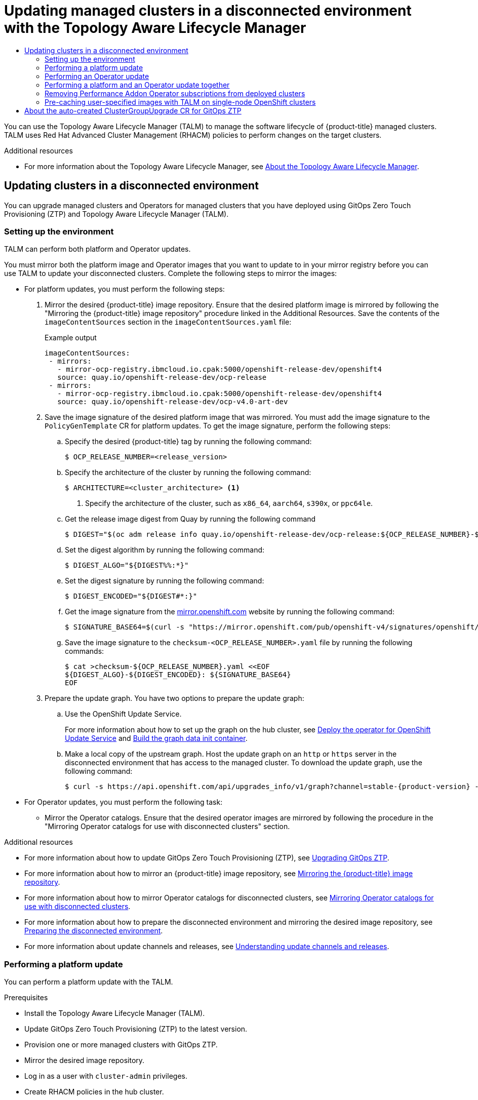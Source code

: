 :_mod-docs-content-type: ASSEMBLY
[id="ztp-topology-aware-lifecycle-manager"]
= Updating managed clusters in a disconnected environment with the {cgu-operator-full}
// The {product-title} attribute provides the context-sensitive name of the relevant OpenShift distribution, for example, "OpenShift Container Platform" or "OKD". The {product-version} attribute provides the product version relative to the distribution, for example "4.9".
// {product-title} and {product-version} are parsed when AsciiBinder queries the _distro_map.yml file in relation to the base branch of a pull request.
// See https://github.com/openshift/openshift-docs/blob/main/contributing_to_docs/doc_guidelines.adoc#product-name-and-version for more information on this topic.
// Other common attributes are defined in the following lines:
:data-uri:
:icons:
:experimental:
:toc: macro
:toc-title:
:imagesdir: images
:prewrap!:
:op-system-first: Red Hat Enterprise Linux CoreOS (RHCOS)
:op-system: RHCOS
:op-system-lowercase: rhcos
:op-system-base: RHEL
:op-system-base-full: Red Hat Enterprise Linux (RHEL)
:op-system-version: 8.x
:tsb-name: Template Service Broker
:kebab: image:kebab.png[title="Options menu"]
:rh-openstack-first: Red Hat OpenStack Platform (RHOSP)
:rh-openstack: RHOSP
:ai-full: Assisted Installer
:ai-version: 2.3
:cluster-manager-first: Red Hat OpenShift Cluster Manager
:cluster-manager: OpenShift Cluster Manager
:cluster-manager-url: link:https://console.redhat.com/openshift[OpenShift Cluster Manager Hybrid Cloud Console]
:cluster-manager-url-pull: link:https://console.redhat.com/openshift/install/pull-secret[pull secret from the Red Hat OpenShift Cluster Manager]
:insights-advisor-url: link:https://console.redhat.com/openshift/insights/advisor/[Insights Advisor]
:hybrid-console: Red Hat Hybrid Cloud Console
:hybrid-console-second: Hybrid Cloud Console
:oadp-first: OpenShift API for Data Protection (OADP)
:oadp-full: OpenShift API for Data Protection
:oc-first: pass:quotes[OpenShift CLI (`oc`)]
:product-registry: OpenShift image registry
:rh-storage-first: Red Hat OpenShift Data Foundation
:rh-storage: OpenShift Data Foundation
:rh-rhacm-first: Red Hat Advanced Cluster Management (RHACM)
:rh-rhacm: RHACM
:rh-rhacm-version: 2.8
:sandboxed-containers-first: OpenShift sandboxed containers
:sandboxed-containers-operator: OpenShift sandboxed containers Operator
:sandboxed-containers-version: 1.3
:sandboxed-containers-version-z: 1.3.3
:sandboxed-containers-legacy-version: 1.3.2
:cert-manager-operator: cert-manager Operator for Red Hat OpenShift
:secondary-scheduler-operator-full: Secondary Scheduler Operator for Red Hat OpenShift
:secondary-scheduler-operator: Secondary Scheduler Operator
// Backup and restore
:velero-domain: velero.io
:velero-version: 1.11
:launch: image:app-launcher.png[title="Application Launcher"]
:mtc-short: MTC
:mtc-full: Migration Toolkit for Containers
:mtc-version: 1.8
:mtc-version-z: 1.8.0
// builds (Valid only in 4.11 and later)
:builds-v2title: Builds for Red Hat OpenShift
:builds-v2shortname: OpenShift Builds v2
:builds-v1shortname: OpenShift Builds v1
//gitops
:gitops-title: Red Hat OpenShift GitOps
:gitops-shortname: GitOps
:gitops-ver: 1.1
:rh-app-icon: image:red-hat-applications-menu-icon.jpg[title="Red Hat applications"]
//pipelines
:pipelines-title: Red Hat OpenShift Pipelines
:pipelines-shortname: OpenShift Pipelines
:pipelines-ver: pipelines-1.12
:pipelines-version-number: 1.12
:tekton-chains: Tekton Chains
:tekton-hub: Tekton Hub
:artifact-hub: Artifact Hub
:pac: Pipelines as Code
//odo
:odo-title: odo
//OpenShift Kubernetes Engine
:oke: OpenShift Kubernetes Engine
//OpenShift Platform Plus
:opp: OpenShift Platform Plus
//openshift virtualization (cnv)
:VirtProductName: OpenShift Virtualization
:VirtVersion: 4.14
:KubeVirtVersion: v0.59.0
:HCOVersion: 4.14.0
:CNVNamespace: openshift-cnv
:CNVOperatorDisplayName: OpenShift Virtualization Operator
:CNVSubscriptionSpecSource: redhat-operators
:CNVSubscriptionSpecName: kubevirt-hyperconverged
:delete: image:delete.png[title="Delete"]
//distributed tracing
:DTProductName: Red Hat OpenShift distributed tracing platform
:DTShortName: distributed tracing platform
:DTProductVersion: 2.9
:JaegerName: Red Hat OpenShift distributed tracing platform (Jaeger)
:JaegerShortName: distributed tracing platform (Jaeger)
:JaegerVersion: 1.47.0
:OTELName: Red Hat OpenShift distributed tracing data collection
:OTELShortName: distributed tracing data collection
:OTELOperator: Red Hat OpenShift distributed tracing data collection Operator
:OTELVersion: 0.81.0
:TempoName: Red Hat OpenShift distributed tracing platform (Tempo)
:TempoShortName: distributed tracing platform (Tempo)
:TempoOperator: Tempo Operator
:TempoVersion: 2.1.1
//logging
:logging-title: logging subsystem for Red Hat OpenShift
:logging-title-uc: Logging subsystem for Red Hat OpenShift
:logging: logging subsystem
:logging-uc: Logging subsystem
//serverless
:ServerlessProductName: OpenShift Serverless
:ServerlessProductShortName: Serverless
:ServerlessOperatorName: OpenShift Serverless Operator
:FunctionsProductName: OpenShift Serverless Functions
//service mesh v2
:product-dedicated: Red Hat OpenShift Dedicated
:product-rosa: Red Hat OpenShift Service on AWS
:SMProductName: Red Hat OpenShift Service Mesh
:SMProductShortName: Service Mesh
:SMProductVersion: 2.4.4
:MaistraVersion: 2.4
//Service Mesh v1
:SMProductVersion1x: 1.1.18.2
//Windows containers
:productwinc: Red Hat OpenShift support for Windows Containers
// Red Hat Quay Container Security Operator
:rhq-cso: Red Hat Quay Container Security Operator
// Red Hat Quay
:quay: Red Hat Quay
:sno: single-node OpenShift
:sno-caps: Single-node OpenShift
//TALO and Redfish events Operators
:cgu-operator-first: Topology Aware Lifecycle Manager (TALM)
:cgu-operator-full: Topology Aware Lifecycle Manager
:cgu-operator: TALM
:redfish-operator: Bare Metal Event Relay
//Formerly known as CodeReady Containers and CodeReady Workspaces
:openshift-local-productname: Red Hat OpenShift Local
:openshift-dev-spaces-productname: Red Hat OpenShift Dev Spaces
// Factory-precaching-cli tool
:factory-prestaging-tool: factory-precaching-cli tool
:factory-prestaging-tool-caps: Factory-precaching-cli tool
:openshift-networking: Red Hat OpenShift Networking
// TODO - this probably needs to be different for OKD
//ifdef::openshift-origin[]
//:openshift-networking: OKD Networking
//endif::[]
// logical volume manager storage
:lvms-first: Logical volume manager storage (LVM Storage)
:lvms: LVM Storage
//Operator SDK version
:osdk_ver: 1.31.0
//Operator SDK version that shipped with the previous OCP 4.x release
:osdk_ver_n1: 1.28.0
//Next-gen (OCP 4.14+) Operator Lifecycle Manager, aka "v1"
:olmv1: OLM 1.0
:olmv1-first: Operator Lifecycle Manager (OLM) 1.0
:ztp-first: GitOps Zero Touch Provisioning (ZTP)
:ztp: GitOps ZTP
:3no: three-node OpenShift
:3no-caps: Three-node OpenShift
:run-once-operator: Run Once Duration Override Operator
// Web terminal
:web-terminal-op: Web Terminal Operator
:devworkspace-op: DevWorkspace Operator
:secrets-store-driver: Secrets Store CSI driver
:secrets-store-operator: Secrets Store CSI Driver Operator
//AWS STS
:sts-first: Security Token Service (STS)
:sts-full: Security Token Service
:sts-short: STS
//Cloud provider names
//AWS
:aws-first: Amazon Web Services (AWS)
:aws-full: Amazon Web Services
:aws-short: AWS
//GCP
:gcp-first: Google Cloud Platform (GCP)
:gcp-full: Google Cloud Platform
:gcp-short: GCP
//alibaba cloud
:alibaba: Alibaba Cloud
// IBM Cloud VPC
:ibmcloudVPCProductName: IBM Cloud VPC
:ibmcloudVPCRegProductName: IBM(R) Cloud VPC
// IBM Cloud
:ibm-cloud-bm: IBM Cloud Bare Metal (Classic)
:ibm-cloud-bm-reg: IBM Cloud(R) Bare Metal (Classic)
// IBM Power
:ibmpowerProductName: IBM Power
:ibmpowerRegProductName: IBM(R) Power
// IBM zSystems
:ibmzProductName: IBM Z
:ibmzRegProductName: IBM(R) Z
:linuxoneProductName: IBM(R) LinuxONE
//Azure
:azure-full: Microsoft Azure
:azure-short: Azure
//vSphere
:vmw-full: VMware vSphere
:vmw-short: vSphere
//Oracle
:oci-first: Oracle(R) Cloud Infrastructure
:oci: OCI
:ocvs-first: Oracle(R) Cloud VMware Solution (OCVS)
:ocvs: OCVS
:context: ztp-talm

toc::[]

You can use the {cgu-operator-first} to manage the software lifecycle of {product-title} managed clusters. {cgu-operator} uses {rh-rhacm-first} policies to perform changes on the target clusters.

:FeatureName: The Topology Aware Lifecycle Manager

[role="_additional-resources"]
.Additional resources

* For more information about the {cgu-operator-full}, see xref:../../scalability_and_performance/ztp_far_edge/cnf-talm-for-cluster-upgrades.adoc#cnf-about-topology-aware-lifecycle-manager-config_cnf-topology-aware-lifecycle-manager[About the {cgu-operator-full}].

:leveloffset: +1

// Module included in the following assemblies:
//
// * scalability_and_performance/ztp_far_edge/ztp-talm-updating-managed-policies.adoc

:_mod-docs-content-type: PROCEDURE
[id="talo-platform-prepare-end-to-end_{context}"]
= Updating clusters in a disconnected environment

You can upgrade managed clusters and Operators for managed clusters that you have deployed using {ztp-first} and {cgu-operator-first}.

[id="talo-platform-prepare-for-update-env-setup_{context}"]
== Setting up the environment

{cgu-operator} can perform both platform and Operator updates.

You must mirror both the platform image and Operator images that you want to update to in your mirror registry before you can use {cgu-operator} to update your disconnected clusters. Complete the following steps to mirror the images:

* For platform updates, you must perform the following steps:
+
. Mirror the desired {product-title} image repository. Ensure that the desired platform image is mirrored by following the "Mirroring the {product-title} image repository" procedure linked in the Additional Resources. Save the contents of the `imageContentSources` section in the `imageContentSources.yaml` file:
+
.Example output
[source,yaml]
----
imageContentSources:
 - mirrors:
   - mirror-ocp-registry.ibmcloud.io.cpak:5000/openshift-release-dev/openshift4
   source: quay.io/openshift-release-dev/ocp-release
 - mirrors:
   - mirror-ocp-registry.ibmcloud.io.cpak:5000/openshift-release-dev/openshift4
   source: quay.io/openshift-release-dev/ocp-v4.0-art-dev
----

. Save the image signature of the desired platform image that was mirrored. You must add the image signature to the `PolicyGenTemplate` CR for platform updates. To get the image signature, perform the following steps:

.. Specify the desired {product-title} tag by running the following command:
+
[source,terminal]
----
$ OCP_RELEASE_NUMBER=<release_version>
----

.. Specify the architecture of the cluster by running the following command:
+
[source,terminal]
----
$ ARCHITECTURE=<cluster_architecture> <1>
----
<1> Specify the architecture of the cluster, such as `x86_64`, `aarch64`, `s390x`, or `ppc64le`.


.. Get the release image digest from Quay by running the following command
+
[source,terminal]
----
$ DIGEST="$(oc adm release info quay.io/openshift-release-dev/ocp-release:${OCP_RELEASE_NUMBER}-${ARCHITECTURE} | sed -n 's/Pull From: .*@//p')"
----

.. Set the digest algorithm by running the following command:
+
[source,terminal]
----
$ DIGEST_ALGO="${DIGEST%%:*}"
----

.. Set the digest signature by running the following command:
+
[source,terminal]
----
$ DIGEST_ENCODED="${DIGEST#*:}"
----

.. Get the image signature from the link:https://mirror.openshift.com/pub/openshift-v4/signatures/openshift/release/[mirror.openshift.com] website by running the following command:
+
[source,terminal]
----
$ SIGNATURE_BASE64=$(curl -s "https://mirror.openshift.com/pub/openshift-v4/signatures/openshift/release/${DIGEST_ALGO}=${DIGEST_ENCODED}/signature-1" | base64 -w0 && echo)
----

.. Save the image signature to the `checksum-<OCP_RELEASE_NUMBER>.yaml` file by running the following commands:
+
[source,terminal]
----
$ cat >checksum-${OCP_RELEASE_NUMBER}.yaml <<EOF
${DIGEST_ALGO}-${DIGEST_ENCODED}: ${SIGNATURE_BASE64}
EOF
----

. Prepare the update graph. You have two options to prepare the update graph:

.. Use the OpenShift Update Service.
+
For more information about how to set up the graph on the hub cluster, see link:https://access.redhat.com/documentation/en-us/red_hat_advanced_cluster_management_for_kubernetes/2.4/html/clusters/managing-your-clusters#deploy-the-operator-for-cincinnati[Deploy the operator for OpenShift Update Service] and link:https://access.redhat.com/documentation/en-us/red_hat_advanced_cluster_management_for_kubernetes/2.4/html/clusters/managing-your-clusters#build-the-graph-data-init-container[Build the graph data init container].

.. Make a local copy of the upstream graph. Host the update graph on an `http` or `https` server in the disconnected environment that has access to the managed cluster. To download the update graph, use the following command:
+
[source,terminal,subs="attributes+"]
----
$ curl -s https://api.openshift.com/api/upgrades_info/v1/graph?channel=stable-{product-version} -o ~/upgrade-graph_stable-{product-version}
----

* For Operator updates, you must perform the following task:

** Mirror the Operator catalogs. Ensure that the desired operator images are mirrored by following the procedure in the "Mirroring Operator catalogs for use with disconnected clusters" section.

:leveloffset!:

[role="_additional-resources"]
.Additional resources

* For more information about how to update {ztp-first}, see xref:../../scalability_and_performance/ztp_far_edge/ztp-updating-gitops.adoc#ztp-updating-gitops[Upgrading {ztp}].

* For more information about how to mirror an {product-title} image repository, see xref:../../installing/disconnected_install/installing-mirroring-installation-images.adoc#installation-mirror-repository_installing-mirroring-installation-images[Mirroring the {product-title} image repository].

* For more information about how to mirror Operator catalogs for disconnected clusters, see xref:../../installing/disconnected_install/installing-mirroring-installation-images.adoc#olm-mirror-catalog_installing-mirroring-installation-images[Mirroring Operator catalogs for use with disconnected clusters].

* For more information about how to prepare the disconnected environment and mirroring the desired image repository, see xref:../../scalability_and_performance/ztp_far_edge/ztp-preparing-the-hub-cluster.adoc#ztp-preparing-the-hub-cluster[Preparing the disconnected environment].

* For more information about update channels and releases, see xref:../../updating/understanding_updates/understanding-update-channels-release.adoc#understanding-update-channels-releases[Understanding update channels and releases].

:leveloffset: +2

// Module included in the following assemblies:
//
// * scalability_and_performance/ztp_far_edge/ztp-talm-updating-managed-policies.adoc

:_mod-docs-content-type: PROCEDURE
[id="talo-platform-update_{context}"]
= Performing a platform update

You can perform a platform update with the {cgu-operator}.

.Prerequisites

* Install the {cgu-operator-first}.
* Update {ztp-first} to the latest version.
* Provision one or more managed clusters with {ztp}.
* Mirror the desired image repository.
* Log in as a user with `cluster-admin` privileges.
* Create {rh-rhacm} policies in the hub cluster.

.Procedure

. Create a `PolicyGenTemplate` CR for the platform update:
.. Save the following contents of the `PolicyGenTemplate` CR in the `du-upgrade.yaml` file.
+
.Example of `PolicyGenTemplate` for platform update
+
[source,yaml,subs="attributes+"]
----
apiVersion: ran.openshift.io/v1
kind: PolicyGenTemplate
metadata:
  name: "du-upgrade"
  namespace: "ztp-group-du-sno"
spec:
  bindingRules:
    group-du-sno: ""
  mcp: "master"
  remediationAction: inform
  sourceFiles:
    - fileName: ImageSignature.yaml <1>
      policyName: "platform-upgrade-prep"
      binaryData:
        ${DIGEST_ALGO}-${DIGEST_ENCODED}: ${SIGNATURE_BASE64} <2>
    - fileName: DisconnectedICSP.yaml
      policyName: "platform-upgrade-prep"
      metadata:
        name: disconnected-internal-icsp-for-ocp
      spec:
        repositoryDigestMirrors: <3>
          - mirrors:
            - quay-intern.example.com/ocp4/openshift-release-dev
            source: quay.io/openshift-release-dev/ocp-release
          - mirrors:
            - quay-intern.example.com/ocp4/openshift-release-dev
            source: quay.io/openshift-release-dev/ocp-v4.0-art-dev
    - fileName: ClusterVersion.yaml <4>
      policyName: "platform-upgrade"
      metadata:
        name: version
      spec:
        channel: "stable-{product-version}"
        upstream: http://upgrade.example.com/images/upgrade-graph_stable-{product-version}
        desiredUpdate:
          version: {product-version}.4
      status:
        history:
          - version: {product-version}.4
            state: "Completed"
----
<1> The `ConfigMap` CR contains the signature of the desired release image to update to.
<2> Shows the image signature of the desired {product-title} release. Get the signature from the `checksum-${OCP_RELEASE_NUMBER}.yaml` file you saved when following the procedures in the "Setting up the environment" section.
<3> Shows the mirror repository that contains the desired {product-title} image. Get the mirrors from the `imageContentSources.yaml` file that you saved when following the procedures in the "Setting up the environment" section.
<4> Shows the `ClusterVersion` CR to trigger the update. The `channel`, `upstream`, and `desiredVersion` fields are all required for image pre-caching.
+
The `PolicyGenTemplate` CR generates two policies:

* The `du-upgrade-platform-upgrade-prep` policy does the preparation work for the platform update. It creates the `ConfigMap` CR for the desired release image signature, creates the image content source of the mirrored release image repository, and updates the cluster version with the desired update channel and the update graph reachable by the managed cluster in the disconnected environment.

* The `du-upgrade-platform-upgrade` policy is used to perform platform upgrade.

.. Add the `du-upgrade.yaml` file contents to the `kustomization.yaml` file located in the {ztp} Git repository for the `PolicyGenTemplate` CRs and push the changes to the Git repository.
+
ArgoCD pulls the changes from the Git repository and generates the policies on the hub cluster.

.. Check the created policies by running the following command:
+
[source,terminal]
----
$ oc get policies -A | grep platform-upgrade
----

. Create the `ClusterGroupUpdate` CR for the platform update with the `spec.enable` field set to `false`.

.. Save the content of the platform update `ClusterGroupUpdate` CR with the `du-upgrade-platform-upgrade-prep` and the `du-upgrade-platform-upgrade` policies and the target clusters to the `cgu-platform-upgrade.yml` file, as shown in the following example:
+
[source,yaml]
----
apiVersion: ran.openshift.io/v1alpha1
kind: ClusterGroupUpgrade
metadata:
  name: cgu-platform-upgrade
  namespace: default
spec:
  managedPolicies:
  - du-upgrade-platform-upgrade-prep
  - du-upgrade-platform-upgrade
  preCaching: false
  clusters:
  - spoke1
  remediationStrategy:
    maxConcurrency: 1
  enable: false
----

.. Apply the `ClusterGroupUpdate` CR to the hub cluster by running the following command:
+
[source,terminal]
----
$ oc apply -f cgu-platform-upgrade.yml
----

. Optional: Pre-cache the images for the platform update.
.. Enable pre-caching in the `ClusterGroupUpdate` CR by running the following command:
+
[source,terminal]
----
$ oc --namespace=default patch clustergroupupgrade.ran.openshift.io/cgu-platform-upgrade \
--patch '{"spec":{"preCaching": true}}' --type=merge
----

.. Monitor the update process and wait for the pre-caching to complete. Check the status of pre-caching by running the following command on the hub cluster:
+
[source,terminal]
----
$ oc get cgu cgu-platform-upgrade -o jsonpath='{.status.precaching.status}'
----

. Start the platform update:
.. Enable the `cgu-platform-upgrade` policy and disable pre-caching by running the following command:
+
[source,terminal]
----
$ oc --namespace=default patch clustergroupupgrade.ran.openshift.io/cgu-platform-upgrade \
--patch '{"spec":{"enable":true, "preCaching": false}}' --type=merge
----

.. Monitor the process. Upon completion, ensure that the policy is compliant by running the following command:
+
[source,terminal]
----
$ oc get policies --all-namespaces
----

:leveloffset!:

[role="_additional-resources"]
.Additional resources

* For more information about mirroring the images in a disconnected environment, see xref:../../scalability_and_performance/ztp_far_edge/ztp-preparing-the-hub-cluster.adoc#ztp-acm-adding-images-to-mirror-registry_ztp-preparing-the-hub-cluster[Preparing the disconnected environment].

:leveloffset: +2

// Module included in the following assemblies:
//
// * scalability_and_performance/ztp_far_edge/ztp-talm-updating-managed-policies.adoc

:_mod-docs-content-type: PROCEDURE
[id="talo-operator-update_{context}"]
= Performing an Operator update

You can perform an Operator update with the {cgu-operator}.

.Prerequisites

* Install the {cgu-operator-first}.
* Update {ztp-first} to the latest version.
* Provision one or more managed clusters with {ztp}.
* Mirror the desired index image, bundle images, and all Operator images referenced in the bundle images.
* Log in as a user with `cluster-admin` privileges.
* Create {rh-rhacm} policies in the hub cluster.

.Procedure

. Update the `PolicyGenTemplate` CR for the Operator update.
.. Update the `du-upgrade` `PolicyGenTemplate` CR with the following additional contents in the `du-upgrade.yaml` file:
+
[source,yaml,subs="attributes+"]
----
apiVersion: ran.openshift.io/v1
kind: PolicyGenTemplate
metadata:
  name: "du-upgrade"
  namespace: "ztp-group-du-sno"
spec:
  bindingRules:
    group-du-sno: ""
  mcp: "master"
  remediationAction: inform
  sourceFiles:
    - fileName: DefaultCatsrc.yaml
      remediationAction: inform
      policyName: "operator-catsrc-policy"
      metadata:
        name: redhat-operators
      spec:
        displayName: Red Hat Operators Catalog
        image: registry.example.com:5000/olm/redhat-operators:v{product-version} <1>
        updateStrategy: <2>
          registryPoll:
            interval: 1h
      status:
        connectionState:
            lastObservedState: READY <3>
----
<1> The index image URL contains the desired Operator images. If the index images are always pushed to the same image name and tag, this change is not needed.
<2> Set how frequently the Operator Lifecycle Manager (OLM) polls the index image for new Operator versions with the `registryPoll.interval` field. This change is not needed if a new index image tag is always pushed for y-stream and z-stream Operator updates. The `registryPoll.interval` field can be set to a shorter interval to expedite the update, however shorter intervals increase computational load. To counteract this, you can restore `registryPoll.interval` to the default value once the update is complete.
<3> Last observed state of the catalog connection. The `READY` value ensures that the `CatalogSource` policy is ready, indicating that the index pod is pulled and is running. This way, {cgu-operator} upgrades the Operators based on up-to-date policy compliance states.

.. This update generates one policy, `du-upgrade-operator-catsrc-policy`, to update the `redhat-operators` catalog source with the new index images that contain the desired Operators images.
+
[NOTE]
====
If you want to use the image pre-caching for Operators and there are Operators from a different catalog source other than `redhat-operators`,  you must perform the following tasks:

* Prepare a separate catalog source policy with the new index image or registry poll interval update for the different catalog source.
* Prepare a separate subscription policy for the desired Operators that are from the different catalog source.
====
+
For example, the desired SRIOV-FEC Operator is available in the `certified-operators` catalog source. To update the catalog source and the Operator subscription, add the following contents to generate two policies, `du-upgrade-fec-catsrc-policy` and `du-upgrade-subscriptions-fec-policy`:
+
[source,yaml]
----
apiVersion: ran.openshift.io/v1
kind: PolicyGenTemplate
metadata:
  name: "du-upgrade"
  namespace: "ztp-group-du-sno"
spec:
  bindingRules:
    group-du-sno: ""
  mcp: "master"
  remediationAction: inform
  sourceFiles:
       …
    - fileName: DefaultCatsrc.yaml
      remediationAction: inform
      policyName: "fec-catsrc-policy"
      metadata:
        name: certified-operators
      spec:
        displayName: Intel SRIOV-FEC Operator
        image: registry.example.com:5000/olm/far-edge-sriov-fec:v4.10
        updateStrategy:
          registryPoll:
            interval: 10m
    - fileName: AcceleratorsSubscription.yaml
      policyName: "subscriptions-fec-policy"
      spec:
        channel: "stable"
        source: certified-operators
----

.. Remove the specified subscriptions channels in the common `PolicyGenTemplate` CR, if they exist. The default subscriptions channels from the {ztp} image are used for the update.
+
[NOTE]
====
The default channel for the Operators applied through {ztp} {product-version} is `stable`, except for the `performance-addon-operator`. As of {product-title} 4.11, the `performance-addon-operator` functionality was moved to the `node-tuning-operator`. For the 4.10 release, the default channel for PAO is `v4.10`. You can also specify the default channels in the common `PolicyGenTemplate` CR.
====

.. Push the `PolicyGenTemplate` CRs updates to the {ztp} Git repository.
+
ArgoCD pulls the changes from the Git repository and generates the policies on the hub cluster.

.. Check the created policies by running the following command:
+
[source,terminal]
----
$ oc get policies -A | grep -E "catsrc-policy|subscription"
----

. Apply the required catalog source updates before starting the Operator update.

.. Save the content of the `ClusterGroupUpgrade` CR named `operator-upgrade-prep` with the catalog source policies and the target managed clusters to the `cgu-operator-upgrade-prep.yml` file:
+
[source,yaml]
----
apiVersion: ran.openshift.io/v1alpha1
kind: ClusterGroupUpgrade
metadata:
  name: cgu-operator-upgrade-prep
  namespace: default
spec:
  clusters:
  - spoke1
  enable: true
  managedPolicies:
  - du-upgrade-operator-catsrc-policy
  remediationStrategy:
    maxConcurrency: 1
----

.. Apply the policy to the hub cluster by running the following command:
+
[source,terminal]
----
$ oc apply -f cgu-operator-upgrade-prep.yml
----

.. Monitor the update process. Upon completion, ensure that the policy is compliant by running the following command:
+
[source,terminal]
----
$ oc get policies -A | grep -E "catsrc-policy"
----

. Create the `ClusterGroupUpgrade` CR for the Operator update with the `spec.enable` field set to `false`.
.. Save the content of the Operator update `ClusterGroupUpgrade` CR with the `du-upgrade-operator-catsrc-policy` policy and the subscription policies created from the common `PolicyGenTemplate` and the target clusters to the `cgu-operator-upgrade.yml` file, as shown in the following example:
+
[source,yaml]
----
apiVersion: ran.openshift.io/v1alpha1
kind: ClusterGroupUpgrade
metadata:
  name: cgu-operator-upgrade
  namespace: default
spec:
  managedPolicies:
  - du-upgrade-operator-catsrc-policy <1>
  - common-subscriptions-policy <2>
  preCaching: false
  clusters:
  - spoke1
  remediationStrategy:
    maxConcurrency: 1
  enable: false
----
<1> The policy is needed by the image pre-caching feature to retrieve the operator images from the catalog source.
<2> The policy contains Operator subscriptions. If you have followed the structure and content of the reference `PolicyGenTemplates`, all Operator subscriptions are grouped into the `common-subscriptions-policy` policy.
+
[NOTE]
====
One `ClusterGroupUpgrade` CR can only pre-cache the images of the desired Operators defined in the subscription policy from one catalog source included in the `ClusterGroupUpgrade` CR. If the desired Operators are from different catalog sources, such as in the example of the SRIOV-FEC Operator, another `ClusterGroupUpgrade` CR must be created with `du-upgrade-fec-catsrc-policy` and `du-upgrade-subscriptions-fec-policy` policies for the SRIOV-FEC Operator images pre-caching and update.
====

.. Apply the `ClusterGroupUpgrade` CR to the hub cluster by running the following command:
+
[source,terminal]
----
$ oc apply -f cgu-operator-upgrade.yml
----

. Optional: Pre-cache the images for the Operator update.

.. Before starting image pre-caching, verify the subscription policy is `NonCompliant` at this point by running the following command:
+
[source,terminal]
----
$ oc get policy common-subscriptions-policy -n <policy_namespace>
----
+
.Example output
+
[source,terminal]
----
NAME                          REMEDIATION ACTION   COMPLIANCE STATE     AGE
common-subscriptions-policy   inform               NonCompliant         27d
----

.. Enable pre-caching in the `ClusterGroupUpgrade` CR by running the following command:
+
[source,terminal]
----
$ oc --namespace=default patch clustergroupupgrade.ran.openshift.io/cgu-operator-upgrade \
--patch '{"spec":{"preCaching": true}}' --type=merge
----

.. Monitor the process and wait for the pre-caching to complete. Check the status of pre-caching by running the following command on the managed cluster:
+
[source,terminal]
----
$ oc get cgu cgu-operator-upgrade -o jsonpath='{.status.precaching.status}'
----

.. Check if the pre-caching is completed before starting the update by running the following command:
+
[source,terminal]
----
$ oc get cgu -n default cgu-operator-upgrade -ojsonpath='{.status.conditions}' | jq
----
+
.Example output
+
[source,json]
----
[
    {
      "lastTransitionTime": "2022-03-08T20:49:08.000Z",
      "message": "The ClusterGroupUpgrade CR is not enabled",
      "reason": "UpgradeNotStarted",
      "status": "False",
      "type": "Ready"
    },
    {
      "lastTransitionTime": "2022-03-08T20:55:30.000Z",
      "message": "Precaching is completed",
      "reason": "PrecachingCompleted",
      "status": "True",
      "type": "PrecachingDone"
    }
]
----

. Start the Operator update.

.. Enable the `cgu-operator-upgrade` `ClusterGroupUpgrade` CR and disable pre-caching to start the Operator update by running the following command:
+
[source,terminal]
----
$ oc --namespace=default patch clustergroupupgrade.ran.openshift.io/cgu-operator-upgrade \
--patch '{"spec":{"enable":true, "preCaching": false}}' --type=merge
----

.. Monitor the process. Upon completion, ensure that the policy is compliant by running the following command:
+
[source,terminal]
----
$ oc get policies --all-namespaces
----

:leveloffset!:

[role="_additional-resources"]
.Additional resources

* For more information about updating {ztp}, see xref:../../scalability_and_performance/ztp_far_edge/ztp-updating-gitops.adoc#ztp-updating-gitops[Upgrading {ztp}].

* xref:../../scalability_and_performance/ztp_far_edge/ztp-talm-updating-managed-policies.adoc#cnf-topology-aware-lifecycle-manager-operator-troubleshooting_ztp-talm[Troubleshooting missed Operator updates due to out-of-date policy compliance states].

:leveloffset: +3

// Module included in the following assemblies:
//
// * scalability_and_performance/ztp_far_edge/ztp-talm-updating-managed-policies.adoc

:_mod-docs-content-type: PROCEDURE
[id="cnf-topology-aware-lifecycle-manager-operator-troubleshooting_{context}"]
= Troubleshooting missed Operator updates due to out-of-date policy compliance states

In some scenarios, {cgu-operator-first} might miss Operator updates due to an out-of-date policy compliance state.

After a catalog source update, it takes time for the Operator Lifecycle Manager (OLM) to update the subscription status. The status of the subscription policy might continue to show as compliant while {cgu-operator} decides whether remediation is needed. As a result, the Operator specified in the subscription policy does not get upgraded.

To avoid this scenario, add another catalog source configuration to the `PolicyGenTemplate` and specify this configuration in the subscription for any Operators that require an update.

.Procedure

. Add a catalog source configuration in the `PolicyGenTemplate` resource:
+
[source,yaml]
----
- fileName: DefaultCatsrc.yaml
      remediationAction: inform
      policyName: "operator-catsrc-policy"
      metadata:
        name: redhat-operators
      spec:
        displayName: Red Hat Operators Catalog
        image: registry.example.com:5000/olm/redhat-operators:v{product-version}
        updateStrategy:
          registryPoll:
            interval: 1h
      status:
        connectionState:
            lastObservedState: READY
- fileName: DefaultCatsrc.yaml
      remediationAction: inform
      policyName: "operator-catsrc-policy"
      metadata:
        name: redhat-operators-v2 <1>
      spec:
        displayName: Red Hat Operators Catalog v2 <2>
        image: registry.example.com:5000/olredhat-operators:<version> <3>
        updateStrategy:
          registryPoll:
            interval: 1h
      status:
        connectionState:
            lastObservedState: READY
----
<1> Update the name for the new configuration.
<2> Update the display name for the new configuration.
<3> Update the index image URL. This `fileName.spec.image` field overrides any configuration in the `DefaultCatsrc.yaml` file.

. Update the `Subscription` resource to point to the new configuration for Operators that require an update:
+
[source,yaml]
----
apiVersion: operators.coreos.com/v1alpha1
kind: Subscription
metadata:
  name: operator-subscription
  namespace: operator-namspace
# ...
spec:
  source: redhat-operators-v2 <1>
# ...
----
<1> Enter the name of the additional catalog source configuration that you defined in the `PolicyGenTemplate` resource.

:leveloffset!:

:leveloffset: +2

// Module included in the following assemblies:
//
// * scalability_and_performance/ztp_far_edge/ztp-talm-updating-managed-policies.adoc

:_mod-docs-content-type: PROCEDURE
[id="talo-operator-and-platform-update_{context}"]
= Performing a platform and an Operator update together

You can perform a platform and an Operator update at the same time.

.Prerequisites

* Install the {cgu-operator-first}.
* Update {ztp-first} to the latest version.
* Provision one or more managed clusters with {ztp}.
* Log in as a user with `cluster-admin` privileges.
* Create {rh-rhacm} policies in the hub cluster.

.Procedure

. Create the `PolicyGenTemplate` CR for the updates by following the steps described in the "Performing a platform update" and "Performing an Operator update" sections.

. Apply the prep work for the platform and the Operator update.

.. Save the content of the `ClusterGroupUpgrade` CR with the policies for platform update preparation work, catalog source updates, and target clusters to the `cgu-platform-operator-upgrade-prep.yml` file, for example:
+
[source,yaml]
----
apiVersion: ran.openshift.io/v1alpha1
kind: ClusterGroupUpgrade
metadata:
  name: cgu-platform-operator-upgrade-prep
  namespace: default
spec:
  managedPolicies:
  - du-upgrade-platform-upgrade-prep
  - du-upgrade-operator-catsrc-policy
  clusterSelector:
  - group-du-sno
  remediationStrategy:
    maxConcurrency: 10
  enable: true
----

.. Apply the `cgu-platform-operator-upgrade-prep.yml` file to the hub cluster by running the following command:
+
[source,terminal]
----
$ oc apply -f cgu-platform-operator-upgrade-prep.yml
----

.. Monitor the process. Upon completion, ensure that the policy is compliant by running the following command:
+
[source,terminal]
----
$ oc get policies --all-namespaces
----

. Create the `ClusterGroupUpdate` CR for the platform and the Operator update with the `spec.enable` field set to `false`.
.. Save the contents of the platform and Operator update `ClusterGroupUpdate` CR with the policies and the target clusters to the `cgu-platform-operator-upgrade.yml` file, as shown in the following example:
+
[source,yaml]
----
apiVersion: ran.openshift.io/v1alpha1
kind: ClusterGroupUpgrade
metadata:
  name: cgu-du-upgrade
  namespace: default
spec:
  managedPolicies:
  - du-upgrade-platform-upgrade <1>
  - du-upgrade-operator-catsrc-policy <2>
  - common-subscriptions-policy <3>
  preCaching: true
  clusterSelector:
  - group-du-sno
  remediationStrategy:
    maxConcurrency: 1
  enable: false
----
<1> This is the platform update policy.
<2> This is the policy containing the catalog source information for the Operators to be updated. It is needed for the pre-caching feature to determine which Operator images to download to the managed cluster.
<3> This is the policy to update the Operators.

.. Apply the `cgu-platform-operator-upgrade.yml` file to the hub cluster by running the following command:
+
[source,terminal]
----
$ oc apply -f cgu-platform-operator-upgrade.yml
----

. Optional: Pre-cache the images for the platform and the Operator update.
.. Enable pre-caching in the `ClusterGroupUpgrade` CR by running the following command:
+
[source,terminal]
----
$ oc --namespace=default patch clustergroupupgrade.ran.openshift.io/cgu-du-upgrade \
--patch '{"spec":{"preCaching": true}}' --type=merge
----

.. Monitor the update process and wait for the pre-caching to complete. Check the status of pre-caching by running the following command on the managed cluster:
+
[source,terminal]
----
$ oc get jobs,pods -n openshift-talm-pre-cache
----

.. Check if the pre-caching is completed before starting the update by running the following command:
+
[source,terminal]
----
$ oc get cgu cgu-du-upgrade -ojsonpath='{.status.conditions}'
----

. Start the platform and Operator update.
.. Enable the `cgu-du-upgrade` `ClusterGroupUpgrade` CR to start the platform and the Operator update by running the following command:
+
[source,terminal]
----
$ oc --namespace=default patch clustergroupupgrade.ran.openshift.io/cgu-du-upgrade \
--patch '{"spec":{"enable":true, "preCaching": false}}' --type=merge
----

.. Monitor the process. Upon completion, ensure that the policy is compliant by running the following command:
+
[source,terminal]
----
$ oc get policies --all-namespaces
----
+
[NOTE]
====
The CRs for the platform and Operator updates can be created from the beginning by configuring the setting to `spec.enable: true`. In this case, the update starts immediately after pre-caching completes and there is no need to manually enable the CR.

Both pre-caching and the update create extra resources, such as policies, placement bindings, placement rules, managed cluster actions, and managed cluster view, to help complete the procedures. Setting the `afterCompletion.deleteObjects` field to `true` deletes all these resources after the updates complete.
====

:leveloffset!:

:leveloffset: +2

// Module included in the following assemblies:
//
// * scalability_and_performance/ztp_far_edge/ztp-talm-updating-managed-policies.adoc

:_mod-docs-content-type: PROCEDURE
[id="talm-pao-update_{context}"]
= Removing Performance Addon Operator subscriptions from deployed clusters

In earlier versions of {product-title}, the Performance Addon Operator provided automatic, low latency performance tuning for applications. In {product-title} 4.11 or later, these functions are part of the Node Tuning Operator.

Do not install the Performance Addon Operator on clusters running {product-title} 4.11 or later. If you upgrade to {product-title} 4.11 or later, the Node Tuning Operator automatically removes the Performance Addon Operator.

[NOTE]
====
You need to remove any policies that create Performance Addon Operator subscriptions to prevent a re-installation of the Operator.
====

The reference DU profile includes the Performance Addon Operator in the `PolicyGenTemplate` CR `common-ranGen.yaml`. To remove the subscription from deployed managed clusters, you must update `common-ranGen.yaml`.

[NOTE]
====
If you install Performance Addon Operator 4.10.3-5 or later on {product-title} 4.11 or later, the Performance Addon Operator detects the cluster version and automatically hibernates to avoid interfering with the Node Tuning Operator functions. However, to ensure best performance, remove the Performance Addon Operator from your {product-title} 4.11 clusters.
====

.Prerequisites

* Create a Git repository where you manage your custom site configuration data. The repository must be accessible from the hub cluster and be defined as a source repository for ArgoCD.

* Update to {product-title} 4.11 or later.

* Log in as a user with `cluster-admin` privileges.

.Procedure

. Change the `complianceType` to `mustnothave` for the Performance Addon Operator namespace, Operator group, and subscription in the `common-ranGen.yaml` file.
+
[source,yaml]
----
 -  fileName: PaoSubscriptionNS.yaml
    policyName: "subscriptions-policy"
    complianceType: mustnothave
 -  fileName: PaoSubscriptionOperGroup.yaml
    policyName: "subscriptions-policy"
    complianceType: mustnothave
 -  fileName: PaoSubscription.yaml
    policyName: "subscriptions-policy"
    complianceType: mustnothave
----

. Merge the changes with your custom site repository and wait for the ArgoCD application to synchronize the change to the hub cluster. The status of the `common-subscriptions-policy` policy changes to `Non-Compliant`.

. Apply the change to your target clusters by using the {cgu-operator-full}. For more information about rolling out configuration changes, see the "Additional resources" section.

. Monitor the process. When the status of the `common-subscriptions-policy` policy for a target cluster  is `Compliant`, the Performance Addon Operator has been removed from the cluster. Get the status of the `common-subscriptions-policy` by running the following command:
+
[source,terminal]
----
$ oc get policy -n ztp-common common-subscriptions-policy
----

. Delete the Performance Addon Operator namespace, Operator group and subscription CRs from `.spec.sourceFiles` in the `common-ranGen.yaml` file.

. Merge the changes with your custom site repository and wait for the ArgoCD application to synchronize the change to the hub cluster. The policy remains compliant.

:leveloffset!:

:leveloffset: +2

// Module included in the following assemblies:
//
// * scalability_and_performance/ztp_far_edge/ztp-talm-updating-managed-policies.adoc

:_mod-docs-content-type: CONCEPT
[id="talm-prechache-user-specified-images-concept_{context}"]
= Pre-caching user-specified images with {cgu-operator} on {sno} clusters

You can pre-cache application-specific workload images on {sno} clusters before upgrading your applications.

You can specify the configuration options for the pre-caching jobs using the following custom resources (CR):

* `PreCachingConfig` CR
* `ClusterGroupUpgrade` CR

[NOTE]
====
All fields in the `PreCachingConfig` CR are optional.
====

.Example PreCachingConfig CR
[source,yaml]
----
apiVersion: ran.openshift.io/v1alpha1
kind: PreCachingConfig
metadata:
  name: exampleconfig
  namespace: exampleconfig-ns
spec:
  overrides: <1>
    platformImage: quay.io/openshift-release-dev/ocp-release@sha256:3d5800990dee7cd4727d3fe238a97e2d2976d3808fc925ada29c559a47e2e1ef
    operatorsIndexes:
      - registry.example.com:5000/custom-redhat-operators:1.0.0
    operatorsPackagesAndChannels:
      - local-storage-operator: stable
      - ptp-operator: stable
      - sriov-network-operator: stable
  spaceRequired: 30 Gi <2>
  excludePrecachePatterns: <3>
    - aws
    - vsphere
  additionalImages: <4>
    - quay.io/exampleconfig/application1@sha256:3d5800990dee7cd4727d3fe238a97e2d2976d3808fc925ada29c559a47e2e1ef
    - quay.io/exampleconfig/application2@sha256:3d5800123dee7cd4727d3fe238a97e2d2976d3808fc925ada29c559a47adfaef
    - quay.io/exampleconfig/applicationN@sha256:4fe1334adfafadsf987123adfffdaf1243340adfafdedga0991234afdadfsa09
----
<1>  By default, {cgu-operator} automatically populates the `platformImage`, `operatorsIndexes`, and the `operatorsPackagesAndChannels` fields from the policies of the managed clusters. You can specify values to override the default {cgu-operator}-derived values for these fields.
<2> Specifies the minimum required disk space on the cluster. If unspecified, {cgu-operator} defines a default value for {product-title} images. The disk space field must include an integer value and the storage unit. For example: `40 GiB`, `200 MB`, `1 TiB`.
<3> Specifies the images to exclude from pre-caching based on image name matching.
<4> Specifies the list of additional images to pre-cache.

.Example ClusterGroupUpgrade CR with PreCachingConfig CR reference
[source,yaml]
----
apiVersion: ran.openshift.io/v1alpha1
kind: ClusterGroupUpgrade
metadata:
  name: cgu
spec:
  preCaching: true <1>
  preCachingConfigRef:
    name: exampleconfig <2>
    namespace: exampleconfig-ns <3>
----
<1> The `preCaching` field set to `true` enables the pre-caching job.
<2> The `preCachingConfigRef.name` field specifies the `PreCachingConfig` CR that you want to use.
<3> The `preCachingConfigRef.namespace` specifies the namespace of the `PreCachingConfig` CR that you want to use.

:leveloffset!:

:leveloffset: +2

// Module included in the following assemblies:
//
// * scalability_and_performance/ztp_far_edge/ztp-talm-updating-managed-policies.adoc

:_mod-docs-content-type: PROCEDURE
[id="talm-prechache-user-specified-images-preparing-crs_{context}"]
== Creating the custom resources for pre-caching

You must create the `PreCachingConfig` CR before or concurrently with the `ClusterGroupUpgrade` CR.

. Create the `PreCachingConfig` CR with the list of additional images you want to pre-cache.
+
[source,yaml]
----
apiVersion: ran.openshift.io/v1alpha1
kind: PreCachingConfig
metadata:
  name: exampleconfig
  namespace: default <1>
spec:
[...]
  spaceRequired: 30Gi <2>
  additionalImages:
    - quay.io/exampleconfig/application1@sha256:3d5800990dee7cd4727d3fe238a97e2d2976d3808fc925ada29c559a47e2e1ef
    - quay.io/exampleconfig/application2@sha256:3d5800123dee7cd4727d3fe238a97e2d2976d3808fc925ada29c559a47adfaef
    - quay.io/exampleconfig/applicationN@sha256:4fe1334adfafadsf987123adfffdaf1243340adfafdedga0991234afdadfsa09
----
<1> The `namespace` must be accessible to the hub cluster.
<2>  It is recommended to set the minimum disk space required field to ensure that there is sufficient storage space for the pre-cached images.

. Create a `ClusterGroupUpgrade` CR with the `preCaching` field set to `true` and specify the `PreCachingConfig` CR created in the previous step:
+
[source,yaml]
----
apiVersion: ran.openshift.io/v1alpha1
kind: ClusterGroupUpgrade
metadata:
  name: cgu
  namespace: default
spec:
  clusters:
  - sno1
  - sno2
  preCaching: true
  preCachingConfigRef:
  - name: exampleconfig
    namespace: default
  managedPolicies:
    - du-upgrade-platform-upgrade
    - du-upgrade-operator-catsrc-policy
    - common-subscriptions-policy
  remediationStrategy:
    timeout: 240
----

+
[WARNING]
====
Once you install the images on the cluster, you cannot change or delete them.
====

+
. When you want to start pre-caching the images, apply the `ClusterGroupUpgrade` CR by running the following command:
+
[source,terminal]
----
$ oc apply -f cgu.yaml
----

{cgu-operator} verifies the `ClusterGroupUpgrade` CR.

From this point, you can continue with the {cgu-operator} pre-caching workflow.

[NOTE]
====
All sites are pre-cached concurrently.
====

.Verification

. Check the pre-caching status on the hub cluster where the `ClusterUpgradeGroup` CR is applied by running the following command:
+
[source,terminal]
----
$ oc get cgu <cgu_name> -n <cgu_namespace> -oyaml
----

+
.Example output
[source,yaml]
----
  precaching:
    spec:
      platformImage: quay.io/openshift-release-dev/ocp-release@sha256:3d5800990dee7cd4727d3fe238a97e2d2976d3808fc925ada29c559a47e2e1ef
      operatorsIndexes:
        - registry.example.com:5000/custom-redhat-operators:1.0.0
      operatorsPackagesAndChannels:
        - local-storage-operator: stable
        - ptp-operator: stable
        - sriov-network-operator: stable
      excludePrecachePatterns:
        - aws
        - vsphere
      additionalImages:
        - quay.io/exampleconfig/application1@sha256:3d5800990dee7cd4727d3fe238a97e2d2976d3808fc925ada29c559a47e2e1ef
        - quay.io/exampleconfig/application2@sha256:3d5800123dee7cd4727d3fe238a97e2d2976d3808fc925ada29c559a47adfaef
        - quay.io/exampleconfig/applicationN@sha256:4fe1334adfafadsf987123adfffdaf1243340adfafdedga0991234afdadfsa09
      spaceRequired: "30"
    status:
      sno1: Starting
      sno2: Starting
----

+
The pre-caching configurations are validated by checking if the managed policies exist.
Valid configurations of the `ClusterGroupUpgrade` and the `PreCachingConfig` CRs result in the following statuses:

+
.Example output of valid CRs
[source,yaml]
----
- lastTransitionTime: "2023-01-01T00:00:01Z"
  message: All selected clusters are valid
  reason: ClusterSelectionCompleted
  status: "True"
  type: ClusterSelected
- lastTransitionTime: "2023-01-01T00:00:02Z"
  message: Completed validation
  reason: ValidationCompleted
  status: "True"
  type: Validated
- lastTransitionTime: "2023-01-01T00:00:03Z"
  message: Precaching spec is valid and consistent
  reason: PrecacheSpecIsWellFormed
  status: "True"
  type: PrecacheSpecValid
- lastTransitionTime: "2023-01-01T00:00:04Z"
  message: Precaching in progress for 1 clusters
  reason: InProgress
  status: "False"
  type: PrecachingSucceeded
----

+
.Example of an invalid PreCachingConfig CR
[source,yaml]
----
Type:    "PrecacheSpecValid"
Status:  False,
Reason:  "PrecacheSpecIncomplete"
Message: "Precaching spec is incomplete: failed to get PreCachingConfig resource due to PreCachingConfig.ran.openshift.io "<pre-caching_cr_name>" not found"
----

. You can find the pre-caching job by running the following command on the managed cluster:
+
[source,terminal]
----
$ oc get jobs -n openshift-talo-pre-cache
----

+
.Example of pre-caching job in progress
[source,terminal]
----
NAME        COMPLETIONS       DURATION      AGE
pre-cache   0/1               1s            1s
----

. You can check the status of the pod created for the pre-caching job by running the following command:
+
[source,terminal]
----
$ oc describe pod pre-cache -n openshift-talo-pre-cache
----

+
.Example of pre-caching job in progress
[source,terminal]
----
Type        Reason              Age    From              Message
Normal      SuccesfulCreate     19s    job-controller    Created pod: pre-cache-abcd1
----

. You can get live updates on the status of the job by running the following command:
+
[source,terminal]
----
$ oc logs -f pre-cache-abcd1 -n openshift-talo-pre-cache
----

. To verify the pre-cache job is successfully completed, run the following command:
+
[source,terminal]
----
$ oc describe pod pre-cache -n openshift-talo-pre-cache
----

+
.Example of completed pre-cache job
[source,terminal]
----
Type        Reason              Age    From              Message
Normal      SuccesfulCreate     5m19s  job-controller    Created pod: pre-cache-abcd1
Normal      Completed           19s    job-controller    Job completed
----

. To verify that the images are successfully pre-cached on the {sno}, do the following:

.. Enter into the node in debug mode:
+
[source,terminal]
----
$ oc debug node/cnfdf00.example.lab
----

.. Change root to `host`:
+
[source,terminal]
----
$ chroot /host/
----

.. Search for the desired images:
+
[source,terminal]
----
$ sudo podman images | grep <operator_name>
----

:leveloffset!:

[role="_additional-resources"]
.Additional resources

* For more information about the {cgu-operator} pre-caching workflow, see xref:../../scalability_and_performance/ztp_far_edge/cnf-talm-for-cluster-upgrades.adoc#talo-precache-feature-concept_cnf-topology-aware-lifecycle-manager[Using the container image pre-cache feature].

:leveloffset: +1

// Module included in the following assemblies:
//
// * scalability_and_performance/ztp_far_edge/ztp-talm-updating-managed-policies.adoc

:_mod-docs-content-type: PROCEDURE
[id="talo-precache-autocreated-cgu-for-ztp_{context}"]
= About the auto-created ClusterGroupUpgrade CR for {ztp}

{cgu-operator} has a controller called `ManagedClusterForCGU` that monitors the `Ready` state of the `ManagedCluster` CRs on the hub cluster and creates the `ClusterGroupUpgrade` CRs for {ztp-first}.

For any managed cluster in the `Ready` state without a `ztp-done` label applied, the `ManagedClusterForCGU` controller automatically creates a `ClusterGroupUpgrade` CR in the `ztp-install` namespace with its associated {rh-rhacm} policies that are created during the {ztp} process. {cgu-operator} then remediates the set of configuration policies that are listed in the auto-created `ClusterGroupUpgrade` CR to push the configuration CRs to the managed cluster.

If there are no policies for the managed cluster at the time when the cluster becomes `Ready`, a `ClusterGroupUpgrade` CR with no policies is created. Upon completion of the `ClusterGroupUpgrade` the managed cluster is labeled as `ztp-done`. If there are policies that you want to apply for that managed cluster, manually create a `ClusterGroupUpgrade` as a day-2 operation.

.Example of an auto-created `ClusterGroupUpgrade` CR for {ztp}

[source,yaml]
----
apiVersion: ran.openshift.io/v1alpha1
kind: ClusterGroupUpgrade
metadata:
  generation: 1
  name: spoke1
  namespace: ztp-install
  ownerReferences:
  - apiVersion: cluster.open-cluster-management.io/v1
    blockOwnerDeletion: true
    controller: true
    kind: ManagedCluster
    name: spoke1
    uid: 98fdb9b2-51ee-4ee7-8f57-a84f7f35b9d5
  resourceVersion: "46666836"
  uid: b8be9cd2-764f-4a62-87d6-6b767852c7da
spec:
  actions:
    afterCompletion:
      addClusterLabels:
        ztp-done: "" <1>
      deleteClusterLabels:
        ztp-running: ""
      deleteObjects: true
    beforeEnable:
      addClusterLabels:
        ztp-running: "" <2>
  clusters:
  - spoke1
  enable: true
  managedPolicies:
  - common-spoke1-config-policy
  - common-spoke1-subscriptions-policy
  - group-spoke1-config-policy
  - spoke1-config-policy
  - group-spoke1-validator-du-policy
  preCaching: false
  remediationStrategy:
    maxConcurrency: 1
    timeout: 240
----
<1> Applied to the managed cluster when {cgu-operator} completes the cluster configuration.
<2> Applied to the managed cluster when {cgu-operator} starts deploying the configuration policies.

:leveloffset!:

//# includes=_attributes/common-attributes,modules/cnf-topology-aware-lifecycle-manager-preparing-for-updates,modules/cnf-topology-aware-lifecycle-manager-platform-update,modules/cnf-topology-aware-lifecycle-manager-operator-update,modules/cnf-topology-aware-lifecycle-manager-operator-troubleshooting,modules/cnf-topology-aware-lifecycle-manager-operator-and-platform-update,modules/cnf-topology-aware-lifecycle-manager-pao-update,modules/cnf-topology-aware-lifecycle-manager-precache-user-spec-images,modules/cnf-topology-aware-lifecycle-manager-creating-custom-resources,modules/cnf-topology-aware-lifecycle-manager-autocreate-cgu-cr-ztp

